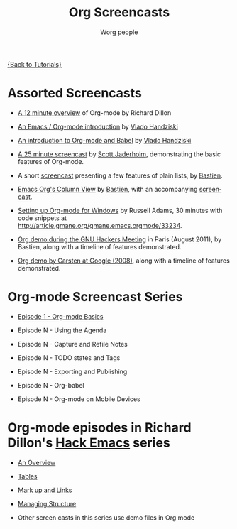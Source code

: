 #+OPTIONS:    H:3 num:nil toc:t \n:nil ::t |:t ^:t -:t f:t *:t tex:t d:(HIDE) tags:not-in-toc
#+STARTUP:    align fold nodlcheck hidestars oddeven lognotestate
#+SEQ_TODO:   TODO(t) INPROGRESS(i) WAITING(w@) | DONE(d) CANCELED(c@)
#+TAGS:       Write(w) Update(u) Fix(f) Check(c) NEW(n)
#+TITLE:      Org Screencasts
#+AUTHOR:     Worg people
#+EMAIL:      bzg AT altern DOT org
#+LANGUAGE:   en
#+PRIORITIES: A C B
#+CATEGORY:   worg

# This file is the default header for new Org files in Worg.  Feel free
# to tailor it to your needs.

[[file:../index.org][{Back to Tutorials}]]

* Assorted Screencasts

- [[http://www.youtube.com/watch?v%3D6W82EdwQhxU&feature%3Drelated][A 12 minute overview]] of Org-mode by Richard Dillon

- [[http://www.youtube.com/watch?v%3Dht4JtEbFtFI][An Emacs / Org-mode introduction]] by [[https://plus.google.com/111807449581513171721/posts?hl%3Dfr][Vlado Handziski]]

- [[http://www.youtube.com/watch?v%3Dht4JtEbFtFI&feature%3Drelated][An introduction to Org-mode and Babel]] by [[https://plus.google.com/111807449581513171721/posts?hl%3Dfr][Vlado Handziski]]

- [[http://jaderholm.com/screencasts.html][A 25 minute screencast]] by [[http://jaderholm.com/][Scott Jaderholm]], demonstrating the basic
  features of Org-mode.

- A short [[http://lumiere.ens.fr/~guerry/org-playing-with-lists-screencast.html][screencast]] presenting a few features of plain lists, by
  [[http://www.cognition.ens.fr/~guerry/][Bastien]].

- [[http://orgmode.org/worg/org-tutorials/org-column-view-tutorial.html][Emacs Org's Column View]] by [[http://www.cognition.ens.fr/~guerry/][Bastien]], with an accompanying [[http://www.cognition.ens.fr/~guerry/org-column-screencast.php][screencast]].

- [[http://vimeo.com/16533939][Setting up Org-mode for Windows]] by Russell Adams, 30 minutes with
  code snippets at [[http://article.gmane.org/gmane.emacs.orgmode/33234]].

- [[file:ghm2011-demo.org][Org demo during the GNU Hackers Meeting]] in Paris (August 2011), by
  Bastien, along with a timeline of features demonstrated.

- [[file:org-mode-google-tech-talk.org][Org demo by Carsten at Google (2008)]], along with a timeline of features
  demonstrated.

* Org-mode Screencast Series

- [[file:org-series-episode-1.org][Episode 1 - Org-mode Basics]]

- Episode N - Using the Agenda

- Episode N - Capture and Refile Notes

- Episode N - TODO states and Tags

- Episode N - Exporting and Publishing

- Episode N - Org-babel

- Episode N - Org-mode on Mobile Devices


* Org-mode episodes in Richard Dillon's [[http://www.youtube.com/user/rpdillon/videos][Hack Emacs]] series

- [[http://www.youtube.com/watch?v=6W82EdwQhxU][An Overview]]

- [[http://www.youtube.com/watch?v=fTJVLJd_gz0][Tables]]

- [[http://www.youtube.com/watch?v=VTh_Xgt69-E][Mark up and Links]]

- [[http://www.youtube.com/watch?v=nsGYet02bEk][Managing Structure]]

- Other screen casts in this series use demo files in Org mode
